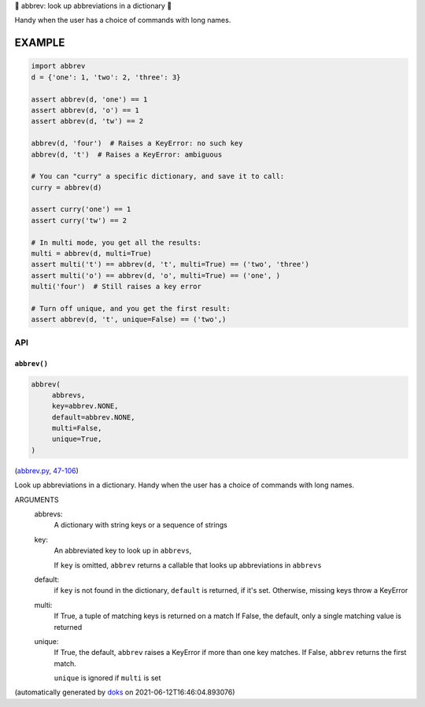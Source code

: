 🐜 abbrev: look up abbreviations in a dictionary 🐜

Handy when the user has a choice of commands with long names.


EXAMPLE
=========

.. code-block:: python

    import abbrev
    d = {'one': 1, 'two': 2, 'three': 3}

    assert abbrev(d, 'one') == 1
    assert abbrev(d, 'o') == 1
    assert abbrev(d, 'tw') == 2

    abbrev(d, 'four')  # Raises a KeyError: no such key
    abbrev(d, 't')  # Raises a KeyError: ambiguous

    # You can "curry" a specific dictionary, and save it to call:
    curry = abbrev(d)

    assert curry('one') == 1
    assert curry('tw') == 2

    # In multi mode, you get all the results:
    multi = abbrev(d, multi=True)
    assert multi('t') == abbrev(d, 't', multi=True) == ('two', 'three')
    assert multi('o') == abbrev(d, 'o', multi=True) == ('one', )
    multi('four')  # Still raises a key error

    # Turn off unique, and you get the first result:
    assert abbrev(d, 't', unique=False) == ('two',)

API
---

``abbrev()``
~~~~~~~~~~~~

.. code-block:: python

  abbrev(
       abbrevs,
       key=abbrev.NONE,
       default=abbrev.NONE,
       multi=False,
       unique=True,
  )

(`abbrev.py, 47-106 <https://github.com/rec/abbrev/blob/master/abbrev.py#L47-L106>`_)

Look up abbreviations in a dictionary.  Handy when the user
has a choice of commands with long names.

ARGUMENTS
  abbrevs:
    A dictionary with string keys or a sequence of strings

  key:
    An abbreviated key to look up in ``abbrevs``,

    If ``key`` is omitted, ``abbrev`` returns a callable that looks up
    abbreviations in ``abbrevs``

  default:
    if ``key`` is not found in the dictionary, ``default`` is returned, if it's
    set.  Otherwise, missing keys throw a KeyError

  multi:
    If True, a tuple of matching keys is returned on a match
    If False, the default, only a single matching value is returned

  unique:
    If True, the default, ``abbrev`` raises a KeyError if more than one key
    matches.  If False, ``abbrev`` returns the first match.

    ``unique`` is ignored if ``multi`` is set

(automatically generated by `doks <https://github.com/rec/doks/>`_ on 2021-06-12T16:46:04.893076)

